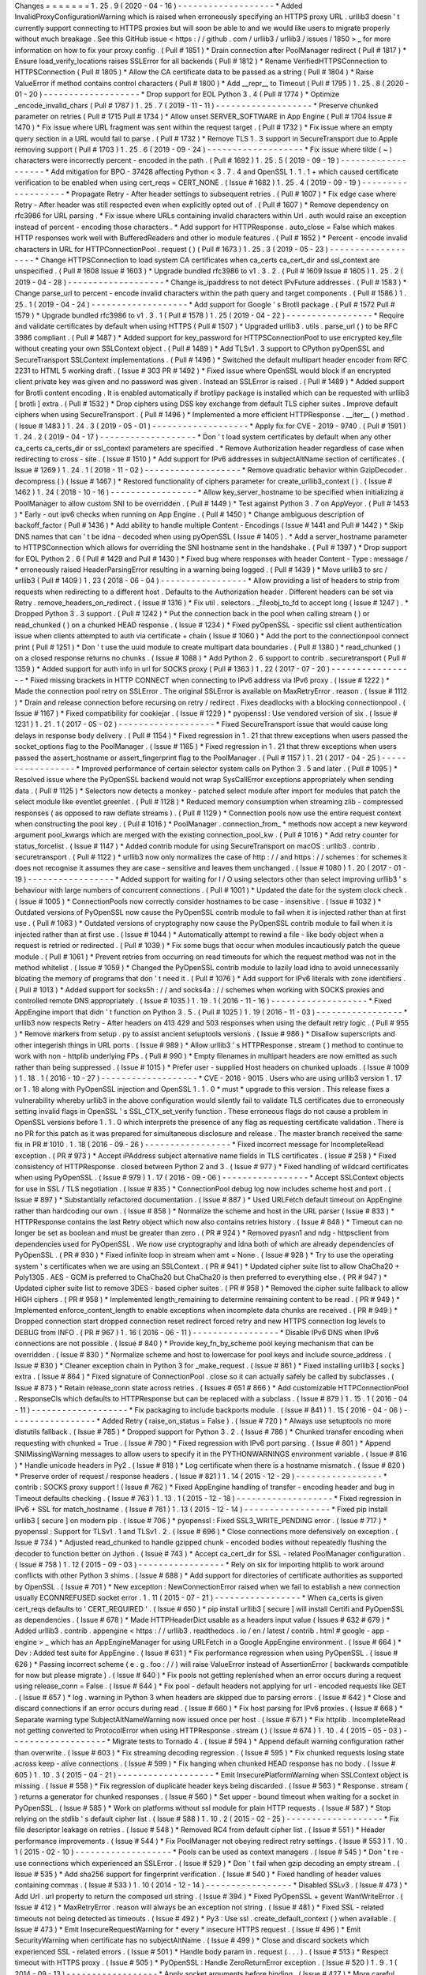 Changes
=
=
=
=
=
=
=
1
.
25
.
9
(
2020
-
04
-
16
)
-
-
-
-
-
-
-
-
-
-
-
-
-
-
-
-
-
-
-
*
Added
InvalidProxyConfigurationWarning
which
is
raised
when
erroneously
specifying
an
HTTPS
proxy
URL
.
urllib3
doesn
'
t
currently
support
connecting
to
HTTPS
proxies
but
will
soon
be
able
to
and
we
would
like
users
to
migrate
properly
without
much
breakage
.
See
this
GitHub
issue
<
https
:
/
/
github
.
com
/
urllib3
/
urllib3
/
issues
/
1850
>
_
for
more
information
on
how
to
fix
your
proxy
config
.
(
Pull
#
1851
)
*
Drain
connection
after
PoolManager
redirect
(
Pull
#
1817
)
*
Ensure
load_verify_locations
raises
SSLError
for
all
backends
(
Pull
#
1812
)
*
Rename
VerifiedHTTPSConnection
to
HTTPSConnection
(
Pull
#
1805
)
*
Allow
the
CA
certificate
data
to
be
passed
as
a
string
(
Pull
#
1804
)
*
Raise
ValueError
if
method
contains
control
characters
(
Pull
#
1800
)
*
Add
__repr__
to
Timeout
(
Pull
#
1795
)
1
.
25
.
8
(
2020
-
01
-
20
)
-
-
-
-
-
-
-
-
-
-
-
-
-
-
-
-
-
-
-
*
Drop
support
for
EOL
Python
3
.
4
(
Pull
#
1774
)
*
Optimize
_encode_invalid_chars
(
Pull
#
1787
)
1
.
25
.
7
(
2019
-
11
-
11
)
-
-
-
-
-
-
-
-
-
-
-
-
-
-
-
-
-
-
-
*
Preserve
chunked
parameter
on
retries
(
Pull
#
1715
Pull
#
1734
)
*
Allow
unset
SERVER_SOFTWARE
in
App
Engine
(
Pull
#
1704
Issue
#
1470
)
*
Fix
issue
where
URL
fragment
was
sent
within
the
request
target
.
(
Pull
#
1732
)
*
Fix
issue
where
an
empty
query
section
in
a
URL
would
fail
to
parse
.
(
Pull
#
1732
)
*
Remove
TLS
1
.
3
support
in
SecureTransport
due
to
Apple
removing
support
(
Pull
#
1703
)
1
.
25
.
6
(
2019
-
09
-
24
)
-
-
-
-
-
-
-
-
-
-
-
-
-
-
-
-
-
-
-
*
Fix
issue
where
tilde
(
~
)
characters
were
incorrectly
percent
-
encoded
in
the
path
.
(
Pull
#
1692
)
1
.
25
.
5
(
2019
-
09
-
19
)
-
-
-
-
-
-
-
-
-
-
-
-
-
-
-
-
-
-
-
*
Add
mitigation
for
BPO
-
37428
affecting
Python
<
3
.
7
.
4
and
OpenSSL
1
.
1
.
1
+
which
caused
certificate
verification
to
be
enabled
when
using
cert_reqs
=
CERT_NONE
.
(
Issue
#
1682
)
1
.
25
.
4
(
2019
-
09
-
19
)
-
-
-
-
-
-
-
-
-
-
-
-
-
-
-
-
-
-
-
*
Propagate
Retry
-
After
header
settings
to
subsequent
retries
.
(
Pull
#
1607
)
*
Fix
edge
case
where
Retry
-
After
header
was
still
respected
even
when
explicitly
opted
out
of
.
(
Pull
#
1607
)
*
Remove
dependency
on
rfc3986
for
URL
parsing
.
*
Fix
issue
where
URLs
containing
invalid
characters
within
Url
.
auth
would
raise
an
exception
instead
of
percent
-
encoding
those
characters
.
*
Add
support
for
HTTPResponse
.
auto_close
=
False
which
makes
HTTP
responses
work
well
with
BufferedReaders
and
other
io
module
features
.
(
Pull
#
1652
)
*
Percent
-
encode
invalid
characters
in
URL
for
HTTPConnectionPool
.
request
(
)
(
Pull
#
1673
)
1
.
25
.
3
(
2019
-
05
-
23
)
-
-
-
-
-
-
-
-
-
-
-
-
-
-
-
-
-
-
-
*
Change
HTTPSConnection
to
load
system
CA
certificates
when
ca_certs
ca_cert_dir
and
ssl_context
are
unspecified
.
(
Pull
#
1608
Issue
#
1603
)
*
Upgrade
bundled
rfc3986
to
v1
.
3
.
2
.
(
Pull
#
1609
Issue
#
1605
)
1
.
25
.
2
(
2019
-
04
-
28
)
-
-
-
-
-
-
-
-
-
-
-
-
-
-
-
-
-
-
-
*
Change
is_ipaddress
to
not
detect
IPvFuture
addresses
.
(
Pull
#
1583
)
*
Change
parse_url
to
percent
-
encode
invalid
characters
within
the
path
query
and
target
components
.
(
Pull
#
1586
)
1
.
25
.
1
(
2019
-
04
-
24
)
-
-
-
-
-
-
-
-
-
-
-
-
-
-
-
-
-
-
-
*
Add
support
for
Google
'
s
Brotli
package
.
(
Pull
#
1572
Pull
#
1579
)
*
Upgrade
bundled
rfc3986
to
v1
.
3
.
1
(
Pull
#
1578
)
1
.
25
(
2019
-
04
-
22
)
-
-
-
-
-
-
-
-
-
-
-
-
-
-
-
-
-
*
Require
and
validate
certificates
by
default
when
using
HTTPS
(
Pull
#
1507
)
*
Upgraded
urllib3
.
utils
.
parse_url
(
)
to
be
RFC
3986
compliant
.
(
Pull
#
1487
)
*
Added
support
for
key_password
for
HTTPSConnectionPool
to
use
encrypted
key_file
without
creating
your
own
SSLContext
object
.
(
Pull
#
1489
)
*
Add
TLSv1
.
3
support
to
CPython
pyOpenSSL
and
SecureTransport
SSLContext
implementations
.
(
Pull
#
1496
)
*
Switched
the
default
multipart
header
encoder
from
RFC
2231
to
HTML
5
working
draft
.
(
Issue
#
303
PR
#
1492
)
*
Fixed
issue
where
OpenSSL
would
block
if
an
encrypted
client
private
key
was
given
and
no
password
was
given
.
Instead
an
SSLError
is
raised
.
(
Pull
#
1489
)
*
Added
support
for
Brotli
content
encoding
.
It
is
enabled
automatically
if
brotlipy
package
is
installed
which
can
be
requested
with
urllib3
[
brotli
]
extra
.
(
Pull
#
1532
)
*
Drop
ciphers
using
DSS
key
exchange
from
default
TLS
cipher
suites
.
Improve
default
ciphers
when
using
SecureTransport
.
(
Pull
#
1496
)
*
Implemented
a
more
efficient
HTTPResponse
.
__iter__
(
)
method
.
(
Issue
#
1483
)
1
.
24
.
3
(
2019
-
05
-
01
)
-
-
-
-
-
-
-
-
-
-
-
-
-
-
-
-
-
-
-
*
Apply
fix
for
CVE
-
2019
-
9740
.
(
Pull
#
1591
)
1
.
24
.
2
(
2019
-
04
-
17
)
-
-
-
-
-
-
-
-
-
-
-
-
-
-
-
-
-
-
-
*
Don
'
t
load
system
certificates
by
default
when
any
other
ca_certs
ca_certs_dir
or
ssl_context
parameters
are
specified
.
*
Remove
Authorization
header
regardless
of
case
when
redirecting
to
cross
-
site
.
(
Issue
#
1510
)
*
Add
support
for
IPv6
addresses
in
subjectAltName
section
of
certificates
.
(
Issue
#
1269
)
1
.
24
.
1
(
2018
-
11
-
02
)
-
-
-
-
-
-
-
-
-
-
-
-
-
-
-
-
-
-
-
*
Remove
quadratic
behavior
within
GzipDecoder
.
decompress
(
)
(
Issue
#
1467
)
*
Restored
functionality
of
ciphers
parameter
for
create_urllib3_context
(
)
.
(
Issue
#
1462
)
1
.
24
(
2018
-
10
-
16
)
-
-
-
-
-
-
-
-
-
-
-
-
-
-
-
-
-
*
Allow
key_server_hostname
to
be
specified
when
initializing
a
PoolManager
to
allow
custom
SNI
to
be
overridden
.
(
Pull
#
1449
)
*
Test
against
Python
3
.
7
on
AppVeyor
.
(
Pull
#
1453
)
*
Early
-
out
ipv6
checks
when
running
on
App
Engine
.
(
Pull
#
1450
)
*
Change
ambiguous
description
of
backoff_factor
(
Pull
#
1436
)
*
Add
ability
to
handle
multiple
Content
-
Encodings
(
Issue
#
1441
and
Pull
#
1442
)
*
Skip
DNS
names
that
can
'
t
be
idna
-
decoded
when
using
pyOpenSSL
(
Issue
#
1405
)
.
*
Add
a
server_hostname
parameter
to
HTTPSConnection
which
allows
for
overriding
the
SNI
hostname
sent
in
the
handshake
.
(
Pull
#
1397
)
*
Drop
support
for
EOL
Python
2
.
6
(
Pull
#
1429
and
Pull
#
1430
)
*
Fixed
bug
where
responses
with
header
Content
-
Type
:
message
/
*
erroneously
raised
HeaderParsingError
resulting
in
a
warning
being
logged
.
(
Pull
#
1439
)
*
Move
urllib3
to
src
/
urllib3
(
Pull
#
1409
)
1
.
23
(
2018
-
06
-
04
)
-
-
-
-
-
-
-
-
-
-
-
-
-
-
-
-
-
*
Allow
providing
a
list
of
headers
to
strip
from
requests
when
redirecting
to
a
different
host
.
Defaults
to
the
Authorization
header
.
Different
headers
can
be
set
via
Retry
.
remove_headers_on_redirect
.
(
Issue
#
1316
)
*
Fix
util
.
selectors
.
_fileobj_to_fd
to
accept
long
(
Issue
#
1247
)
.
*
Dropped
Python
3
.
3
support
.
(
Pull
#
1242
)
*
Put
the
connection
back
in
the
pool
when
calling
stream
(
)
or
read_chunked
(
)
on
a
chunked
HEAD
response
.
(
Issue
#
1234
)
*
Fixed
pyOpenSSL
-
specific
ssl
client
authentication
issue
when
clients
attempted
to
auth
via
certificate
+
chain
(
Issue
#
1060
)
*
Add
the
port
to
the
connectionpool
connect
print
(
Pull
#
1251
)
*
Don
'
t
use
the
uuid
module
to
create
multipart
data
boundaries
.
(
Pull
#
1380
)
*
read_chunked
(
)
on
a
closed
response
returns
no
chunks
.
(
Issue
#
1088
)
*
Add
Python
2
.
6
support
to
contrib
.
securetransport
(
Pull
#
1359
)
*
Added
support
for
auth
info
in
url
for
SOCKS
proxy
(
Pull
#
1363
)
1
.
22
(
2017
-
07
-
20
)
-
-
-
-
-
-
-
-
-
-
-
-
-
-
-
-
-
*
Fixed
missing
brackets
in
HTTP
CONNECT
when
connecting
to
IPv6
address
via
IPv6
proxy
.
(
Issue
#
1222
)
*
Made
the
connection
pool
retry
on
SSLError
.
The
original
SSLError
is
available
on
MaxRetryError
.
reason
.
(
Issue
#
1112
)
*
Drain
and
release
connection
before
recursing
on
retry
/
redirect
.
Fixes
deadlocks
with
a
blocking
connectionpool
.
(
Issue
#
1167
)
*
Fixed
compatibility
for
cookiejar
.
(
Issue
#
1229
)
*
pyopenssl
:
Use
vendored
version
of
six
.
(
Issue
#
1231
)
1
.
21
.
1
(
2017
-
05
-
02
)
-
-
-
-
-
-
-
-
-
-
-
-
-
-
-
-
-
-
-
*
Fixed
SecureTransport
issue
that
would
cause
long
delays
in
response
body
delivery
.
(
Pull
#
1154
)
*
Fixed
regression
in
1
.
21
that
threw
exceptions
when
users
passed
the
socket_options
flag
to
the
PoolManager
.
(
Issue
#
1165
)
*
Fixed
regression
in
1
.
21
that
threw
exceptions
when
users
passed
the
assert_hostname
or
assert_fingerprint
flag
to
the
PoolManager
.
(
Pull
#
1157
)
1
.
21
(
2017
-
04
-
25
)
-
-
-
-
-
-
-
-
-
-
-
-
-
-
-
-
-
*
Improved
performance
of
certain
selector
system
calls
on
Python
3
.
5
and
later
.
(
Pull
#
1095
)
*
Resolved
issue
where
the
PyOpenSSL
backend
would
not
wrap
SysCallError
exceptions
appropriately
when
sending
data
.
(
Pull
#
1125
)
*
Selectors
now
detects
a
monkey
-
patched
select
module
after
import
for
modules
that
patch
the
select
module
like
eventlet
greenlet
.
(
Pull
#
1128
)
*
Reduced
memory
consumption
when
streaming
zlib
-
compressed
responses
(
as
opposed
to
raw
deflate
streams
)
.
(
Pull
#
1129
)
*
Connection
pools
now
use
the
entire
request
context
when
constructing
the
pool
key
.
(
Pull
#
1016
)
*
PoolManager
.
connection_from_
*
methods
now
accept
a
new
keyword
argument
pool_kwargs
which
are
merged
with
the
existing
connection_pool_kw
.
(
Pull
#
1016
)
*
Add
retry
counter
for
status_forcelist
.
(
Issue
#
1147
)
*
Added
contrib
module
for
using
SecureTransport
on
macOS
:
urllib3
.
contrib
.
securetransport
.
(
Pull
#
1122
)
*
urllib3
now
only
normalizes
the
case
of
http
:
/
/
and
https
:
/
/
schemes
:
for
schemes
it
does
not
recognise
it
assumes
they
are
case
-
sensitive
and
leaves
them
unchanged
.
(
Issue
#
1080
)
1
.
20
(
2017
-
01
-
19
)
-
-
-
-
-
-
-
-
-
-
-
-
-
-
-
-
-
*
Added
support
for
waiting
for
I
/
O
using
selectors
other
than
select
improving
urllib3
'
s
behaviour
with
large
numbers
of
concurrent
connections
.
(
Pull
#
1001
)
*
Updated
the
date
for
the
system
clock
check
.
(
Issue
#
1005
)
*
ConnectionPools
now
correctly
consider
hostnames
to
be
case
-
insensitive
.
(
Issue
#
1032
)
*
Outdated
versions
of
PyOpenSSL
now
cause
the
PyOpenSSL
contrib
module
to
fail
when
it
is
injected
rather
than
at
first
use
.
(
Pull
#
1063
)
*
Outdated
versions
of
cryptography
now
cause
the
PyOpenSSL
contrib
module
to
fail
when
it
is
injected
rather
than
at
first
use
.
(
Issue
#
1044
)
*
Automatically
attempt
to
rewind
a
file
-
like
body
object
when
a
request
is
retried
or
redirected
.
(
Pull
#
1039
)
*
Fix
some
bugs
that
occur
when
modules
incautiously
patch
the
queue
module
.
(
Pull
#
1061
)
*
Prevent
retries
from
occurring
on
read
timeouts
for
which
the
request
method
was
not
in
the
method
whitelist
.
(
Issue
#
1059
)
*
Changed
the
PyOpenSSL
contrib
module
to
lazily
load
idna
to
avoid
unnecessarily
bloating
the
memory
of
programs
that
don
'
t
need
it
.
(
Pull
#
1076
)
*
Add
support
for
IPv6
literals
with
zone
identifiers
.
(
Pull
#
1013
)
*
Added
support
for
socks5h
:
/
/
and
socks4a
:
/
/
schemes
when
working
with
SOCKS
proxies
and
controlled
remote
DNS
appropriately
.
(
Issue
#
1035
)
1
.
19
.
1
(
2016
-
11
-
16
)
-
-
-
-
-
-
-
-
-
-
-
-
-
-
-
-
-
-
-
*
Fixed
AppEngine
import
that
didn
'
t
function
on
Python
3
.
5
.
(
Pull
#
1025
)
1
.
19
(
2016
-
11
-
03
)
-
-
-
-
-
-
-
-
-
-
-
-
-
-
-
-
-
*
urllib3
now
respects
Retry
-
After
headers
on
413
429
and
503
responses
when
using
the
default
retry
logic
.
(
Pull
#
955
)
*
Remove
markers
from
setup
.
py
to
assist
ancient
setuptools
versions
.
(
Issue
#
986
)
*
Disallow
superscripts
and
other
integerish
things
in
URL
ports
.
(
Issue
#
989
)
*
Allow
urllib3
'
s
HTTPResponse
.
stream
(
)
method
to
continue
to
work
with
non
-
httplib
underlying
FPs
.
(
Pull
#
990
)
*
Empty
filenames
in
multipart
headers
are
now
emitted
as
such
rather
than
being
suppressed
.
(
Issue
#
1015
)
*
Prefer
user
-
supplied
Host
headers
on
chunked
uploads
.
(
Issue
#
1009
)
1
.
18
.
1
(
2016
-
10
-
27
)
-
-
-
-
-
-
-
-
-
-
-
-
-
-
-
-
-
-
-
*
CVE
-
2016
-
9015
.
Users
who
are
using
urllib3
version
1
.
17
or
1
.
18
along
with
PyOpenSSL
injection
and
OpenSSL
1
.
1
.
0
*
must
*
upgrade
to
this
version
.
This
release
fixes
a
vulnerability
whereby
urllib3
in
the
above
configuration
would
silently
fail
to
validate
TLS
certificates
due
to
erroneously
setting
invalid
flags
in
OpenSSL
'
s
SSL_CTX_set_verify
function
.
These
erroneous
flags
do
not
cause
a
problem
in
OpenSSL
versions
before
1
.
1
.
0
which
interprets
the
presence
of
any
flag
as
requesting
certificate
validation
.
There
is
no
PR
for
this
patch
as
it
was
prepared
for
simultaneous
disclosure
and
release
.
The
master
branch
received
the
same
fix
in
PR
#
1010
.
1
.
18
(
2016
-
09
-
26
)
-
-
-
-
-
-
-
-
-
-
-
-
-
-
-
-
-
*
Fixed
incorrect
message
for
IncompleteRead
exception
.
(
PR
#
973
)
*
Accept
iPAddress
subject
alternative
name
fields
in
TLS
certificates
.
(
Issue
#
258
)
*
Fixed
consistency
of
HTTPResponse
.
closed
between
Python
2
and
3
.
(
Issue
#
977
)
*
Fixed
handling
of
wildcard
certificates
when
using
PyOpenSSL
.
(
Issue
#
979
)
1
.
17
(
2016
-
09
-
06
)
-
-
-
-
-
-
-
-
-
-
-
-
-
-
-
-
-
*
Accept
SSLContext
objects
for
use
in
SSL
/
TLS
negotiation
.
(
Issue
#
835
)
*
ConnectionPool
debug
log
now
includes
scheme
host
and
port
.
(
Issue
#
897
)
*
Substantially
refactored
documentation
.
(
Issue
#
887
)
*
Used
URLFetch
default
timeout
on
AppEngine
rather
than
hardcoding
our
own
.
(
Issue
#
858
)
*
Normalize
the
scheme
and
host
in
the
URL
parser
(
Issue
#
833
)
*
HTTPResponse
contains
the
last
Retry
object
which
now
also
contains
retries
history
.
(
Issue
#
848
)
*
Timeout
can
no
longer
be
set
as
boolean
and
must
be
greater
than
zero
.
(
PR
#
924
)
*
Removed
pyasn1
and
ndg
-
httpsclient
from
dependencies
used
for
PyOpenSSL
.
We
now
use
cryptography
and
idna
both
of
which
are
already
dependencies
of
PyOpenSSL
.
(
PR
#
930
)
*
Fixed
infinite
loop
in
stream
when
amt
=
None
.
(
Issue
#
928
)
*
Try
to
use
the
operating
system
'
s
certificates
when
we
are
using
an
SSLContext
.
(
PR
#
941
)
*
Updated
cipher
suite
list
to
allow
ChaCha20
+
Poly1305
.
AES
-
GCM
is
preferred
to
ChaCha20
but
ChaCha20
is
then
preferred
to
everything
else
.
(
PR
#
947
)
*
Updated
cipher
suite
list
to
remove
3DES
-
based
cipher
suites
.
(
PR
#
958
)
*
Removed
the
cipher
suite
fallback
to
allow
HIGH
ciphers
.
(
PR
#
958
)
*
Implemented
length_remaining
to
determine
remaining
content
to
be
read
.
(
PR
#
949
)
*
Implemented
enforce_content_length
to
enable
exceptions
when
incomplete
data
chunks
are
received
.
(
PR
#
949
)
*
Dropped
connection
start
dropped
connection
reset
redirect
forced
retry
and
new
HTTPS
connection
log
levels
to
DEBUG
from
INFO
.
(
PR
#
967
)
1
.
16
(
2016
-
06
-
11
)
-
-
-
-
-
-
-
-
-
-
-
-
-
-
-
-
-
*
Disable
IPv6
DNS
when
IPv6
connections
are
not
possible
.
(
Issue
#
840
)
*
Provide
key_fn_by_scheme
pool
keying
mechanism
that
can
be
overridden
.
(
Issue
#
830
)
*
Normalize
scheme
and
host
to
lowercase
for
pool
keys
and
include
source_address
.
(
Issue
#
830
)
*
Cleaner
exception
chain
in
Python
3
for
_make_request
.
(
Issue
#
861
)
*
Fixed
installing
urllib3
[
socks
]
extra
.
(
Issue
#
864
)
*
Fixed
signature
of
ConnectionPool
.
close
so
it
can
actually
safely
be
called
by
subclasses
.
(
Issue
#
873
)
*
Retain
release_conn
state
across
retries
.
(
Issues
#
651
#
866
)
*
Add
customizable
HTTPConnectionPool
.
ResponseCls
which
defaults
to
HTTPResponse
but
can
be
replaced
with
a
subclass
.
(
Issue
#
879
)
1
.
15
.
1
(
2016
-
04
-
11
)
-
-
-
-
-
-
-
-
-
-
-
-
-
-
-
-
-
-
-
*
Fix
packaging
to
include
backports
module
.
(
Issue
#
841
)
1
.
15
(
2016
-
04
-
06
)
-
-
-
-
-
-
-
-
-
-
-
-
-
-
-
-
-
*
Added
Retry
(
raise_on_status
=
False
)
.
(
Issue
#
720
)
*
Always
use
setuptools
no
more
distutils
fallback
.
(
Issue
#
785
)
*
Dropped
support
for
Python
3
.
2
.
(
Issue
#
786
)
*
Chunked
transfer
encoding
when
requesting
with
chunked
=
True
.
(
Issue
#
790
)
*
Fixed
regression
with
IPv6
port
parsing
.
(
Issue
#
801
)
*
Append
SNIMissingWarning
messages
to
allow
users
to
specify
it
in
the
PYTHONWARNINGS
environment
variable
.
(
Issue
#
816
)
*
Handle
unicode
headers
in
Py2
.
(
Issue
#
818
)
*
Log
certificate
when
there
is
a
hostname
mismatch
.
(
Issue
#
820
)
*
Preserve
order
of
request
/
response
headers
.
(
Issue
#
821
)
1
.
14
(
2015
-
12
-
29
)
-
-
-
-
-
-
-
-
-
-
-
-
-
-
-
-
-
*
contrib
:
SOCKS
proxy
support
!
(
Issue
#
762
)
*
Fixed
AppEngine
handling
of
transfer
-
encoding
header
and
bug
in
Timeout
defaults
checking
.
(
Issue
#
763
)
1
.
13
.
1
(
2015
-
12
-
18
)
-
-
-
-
-
-
-
-
-
-
-
-
-
-
-
-
-
-
-
*
Fixed
regression
in
IPv6
+
SSL
for
match_hostname
.
(
Issue
#
761
)
1
.
13
(
2015
-
12
-
14
)
-
-
-
-
-
-
-
-
-
-
-
-
-
-
-
-
-
*
Fixed
pip
install
urllib3
[
secure
]
on
modern
pip
.
(
Issue
#
706
)
*
pyopenssl
:
Fixed
SSL3_WRITE_PENDING
error
.
(
Issue
#
717
)
*
pyopenssl
:
Support
for
TLSv1
.
1
and
TLSv1
.
2
.
(
Issue
#
696
)
*
Close
connections
more
defensively
on
exception
.
(
Issue
#
734
)
*
Adjusted
read_chunked
to
handle
gzipped
chunk
-
encoded
bodies
without
repeatedly
flushing
the
decoder
to
function
better
on
Jython
.
(
Issue
#
743
)
*
Accept
ca_cert_dir
for
SSL
-
related
PoolManager
configuration
.
(
Issue
#
758
)
1
.
12
(
2015
-
09
-
03
)
-
-
-
-
-
-
-
-
-
-
-
-
-
-
-
-
-
*
Rely
on
six
for
importing
httplib
to
work
around
conflicts
with
other
Python
3
shims
.
(
Issue
#
688
)
*
Add
support
for
directories
of
certificate
authorities
as
supported
by
OpenSSL
.
(
Issue
#
701
)
*
New
exception
:
NewConnectionError
raised
when
we
fail
to
establish
a
new
connection
usually
ECONNREFUSED
socket
error
.
1
.
11
(
2015
-
07
-
21
)
-
-
-
-
-
-
-
-
-
-
-
-
-
-
-
-
-
*
When
ca_certs
is
given
cert_reqs
defaults
to
'
CERT_REQUIRED
'
.
(
Issue
#
650
)
*
pip
install
urllib3
[
secure
]
will
install
Certifi
and
PyOpenSSL
as
dependencies
.
(
Issue
#
678
)
*
Made
HTTPHeaderDict
usable
as
a
headers
input
value
(
Issues
#
632
#
679
)
*
Added
urllib3
.
contrib
.
appengine
<
https
:
/
/
urllib3
.
readthedocs
.
io
/
en
/
latest
/
contrib
.
html
#
google
-
app
-
engine
>
_
which
has
an
AppEngineManager
for
using
URLFetch
in
a
Google
AppEngine
environment
.
(
Issue
#
664
)
*
Dev
:
Added
test
suite
for
AppEngine
.
(
Issue
#
631
)
*
Fix
performance
regression
when
using
PyOpenSSL
.
(
Issue
#
626
)
*
Passing
incorrect
scheme
(
e
.
g
.
foo
:
/
/
)
will
raise
ValueError
instead
of
AssertionError
(
backwards
compatible
for
now
but
please
migrate
)
.
(
Issue
#
640
)
*
Fix
pools
not
getting
replenished
when
an
error
occurs
during
a
request
using
release_conn
=
False
.
(
Issue
#
644
)
*
Fix
pool
-
default
headers
not
applying
for
url
-
encoded
requests
like
GET
.
(
Issue
#
657
)
*
log
.
warning
in
Python
3
when
headers
are
skipped
due
to
parsing
errors
.
(
Issue
#
642
)
*
Close
and
discard
connections
if
an
error
occurs
during
read
.
(
Issue
#
660
)
*
Fix
host
parsing
for
IPv6
proxies
.
(
Issue
#
668
)
*
Separate
warning
type
SubjectAltNameWarning
now
issued
once
per
host
.
(
Issue
#
671
)
*
Fix
httplib
.
IncompleteRead
not
getting
converted
to
ProtocolError
when
using
HTTPResponse
.
stream
(
)
(
Issue
#
674
)
1
.
10
.
4
(
2015
-
05
-
03
)
-
-
-
-
-
-
-
-
-
-
-
-
-
-
-
-
-
-
-
*
Migrate
tests
to
Tornado
4
.
(
Issue
#
594
)
*
Append
default
warning
configuration
rather
than
overwrite
.
(
Issue
#
603
)
*
Fix
streaming
decoding
regression
.
(
Issue
#
595
)
*
Fix
chunked
requests
losing
state
across
keep
-
alive
connections
.
(
Issue
#
599
)
*
Fix
hanging
when
chunked
HEAD
response
has
no
body
.
(
Issue
#
605
)
1
.
10
.
3
(
2015
-
04
-
21
)
-
-
-
-
-
-
-
-
-
-
-
-
-
-
-
-
-
-
-
*
Emit
InsecurePlatformWarning
when
SSLContext
object
is
missing
.
(
Issue
#
558
)
*
Fix
regression
of
duplicate
header
keys
being
discarded
.
(
Issue
#
563
)
*
Response
.
stream
(
)
returns
a
generator
for
chunked
responses
.
(
Issue
#
560
)
*
Set
upper
-
bound
timeout
when
waiting
for
a
socket
in
PyOpenSSL
.
(
Issue
#
585
)
*
Work
on
platforms
without
ssl
module
for
plain
HTTP
requests
.
(
Issue
#
587
)
*
Stop
relying
on
the
stdlib
'
s
default
cipher
list
.
(
Issue
#
588
)
1
.
10
.
2
(
2015
-
02
-
25
)
-
-
-
-
-
-
-
-
-
-
-
-
-
-
-
-
-
-
-
*
Fix
file
descriptor
leakage
on
retries
.
(
Issue
#
548
)
*
Removed
RC4
from
default
cipher
list
.
(
Issue
#
551
)
*
Header
performance
improvements
.
(
Issue
#
544
)
*
Fix
PoolManager
not
obeying
redirect
retry
settings
.
(
Issue
#
553
)
1
.
10
.
1
(
2015
-
02
-
10
)
-
-
-
-
-
-
-
-
-
-
-
-
-
-
-
-
-
-
-
*
Pools
can
be
used
as
context
managers
.
(
Issue
#
545
)
*
Don
'
t
re
-
use
connections
which
experienced
an
SSLError
.
(
Issue
#
529
)
*
Don
'
t
fail
when
gzip
decoding
an
empty
stream
.
(
Issue
#
535
)
*
Add
sha256
support
for
fingerprint
verification
.
(
Issue
#
540
)
*
Fixed
handling
of
header
values
containing
commas
.
(
Issue
#
533
)
1
.
10
(
2014
-
12
-
14
)
-
-
-
-
-
-
-
-
-
-
-
-
-
-
-
-
-
*
Disabled
SSLv3
.
(
Issue
#
473
)
*
Add
Url
.
url
property
to
return
the
composed
url
string
.
(
Issue
#
394
)
*
Fixed
PyOpenSSL
+
gevent
WantWriteError
.
(
Issue
#
412
)
*
MaxRetryError
.
reason
will
always
be
an
exception
not
string
.
(
Issue
#
481
)
*
Fixed
SSL
-
related
timeouts
not
being
detected
as
timeouts
.
(
Issue
#
492
)
*
Py3
:
Use
ssl
.
create_default_context
(
)
when
available
.
(
Issue
#
473
)
*
Emit
InsecureRequestWarning
for
*
every
*
insecure
HTTPS
request
.
(
Issue
#
496
)
*
Emit
SecurityWarning
when
certificate
has
no
subjectAltName
.
(
Issue
#
499
)
*
Close
and
discard
sockets
which
experienced
SSL
-
related
errors
.
(
Issue
#
501
)
*
Handle
body
param
in
.
request
(
.
.
.
)
.
(
Issue
#
513
)
*
Respect
timeout
with
HTTPS
proxy
.
(
Issue
#
505
)
*
PyOpenSSL
:
Handle
ZeroReturnError
exception
.
(
Issue
#
520
)
1
.
9
.
1
(
2014
-
09
-
13
)
-
-
-
-
-
-
-
-
-
-
-
-
-
-
-
-
-
-
*
Apply
socket
arguments
before
binding
.
(
Issue
#
427
)
*
More
careful
checks
if
fp
-
like
object
is
closed
.
(
Issue
#
435
)
*
Fixed
packaging
issues
of
some
development
-
related
files
not
getting
included
.
(
Issue
#
440
)
*
Allow
performing
*
only
*
fingerprint
verification
.
(
Issue
#
444
)
*
Emit
SecurityWarning
if
system
clock
is
waaay
off
.
(
Issue
#
445
)
*
Fixed
PyOpenSSL
compatibility
with
PyPy
.
(
Issue
#
450
)
*
Fixed
BrokenPipeError
and
ConnectionError
handling
in
Py3
.
(
Issue
#
443
)
1
.
9
(
2014
-
07
-
04
)
-
-
-
-
-
-
-
-
-
-
-
-
-
-
-
-
*
Shuffled
around
development
-
related
files
.
If
you
'
re
maintaining
a
distro
package
of
urllib3
you
may
need
to
tweak
things
.
(
Issue
#
415
)
*
Unverified
HTTPS
requests
will
trigger
a
warning
on
the
first
request
.
See
our
new
security
documentation
<
https
:
/
/
urllib3
.
readthedocs
.
io
/
en
/
latest
/
security
.
html
>
_
for
details
.
(
Issue
#
426
)
*
New
retry
logic
and
urllib3
.
util
.
retry
.
Retry
configuration
object
.
(
Issue
#
326
)
*
All
raised
exceptions
should
now
wrapped
in
a
urllib3
.
exceptions
.
HTTPException
-
extending
exception
.
(
Issue
#
326
)
*
All
errors
during
a
retry
-
enabled
request
should
be
wrapped
in
urllib3
.
exceptions
.
MaxRetryError
including
timeout
-
related
exceptions
which
were
previously
exempt
.
Underlying
error
is
accessible
from
the
.
reason
property
.
(
Issue
#
326
)
*
urllib3
.
exceptions
.
ConnectionError
renamed
to
urllib3
.
exceptions
.
ProtocolError
.
(
Issue
#
326
)
*
Errors
during
response
read
(
such
as
IncompleteRead
)
are
now
wrapped
in
urllib3
.
exceptions
.
ProtocolError
.
(
Issue
#
418
)
*
Requesting
an
empty
host
will
raise
urllib3
.
exceptions
.
LocationValueError
.
(
Issue
#
417
)
*
Catch
read
timeouts
over
SSL
connections
as
urllib3
.
exceptions
.
ReadTimeoutError
.
(
Issue
#
419
)
*
Apply
socket
arguments
before
connecting
.
(
Issue
#
427
)
1
.
8
.
3
(
2014
-
06
-
23
)
-
-
-
-
-
-
-
-
-
-
-
-
-
-
-
-
-
-
*
Fix
TLS
verification
when
using
a
proxy
in
Python
3
.
4
.
1
.
(
Issue
#
385
)
*
Add
disable_cache
option
to
urllib3
.
util
.
make_headers
.
(
Issue
#
393
)
*
Wrap
socket
.
timeout
exception
with
urllib3
.
exceptions
.
ReadTimeoutError
.
(
Issue
#
399
)
*
Fixed
proxy
-
related
bug
where
connections
were
being
reused
incorrectly
.
(
Issues
#
366
#
369
)
*
Added
socket_options
keyword
parameter
which
allows
to
define
setsockopt
configuration
of
new
sockets
.
(
Issue
#
397
)
*
Removed
HTTPConnection
.
tcp_nodelay
in
favor
of
HTTPConnection
.
default_socket_options
.
(
Issue
#
397
)
*
Fixed
TypeError
bug
in
Python
2
.
6
.
4
.
(
Issue
#
411
)
1
.
8
.
2
(
2014
-
04
-
17
)
-
-
-
-
-
-
-
-
-
-
-
-
-
-
-
-
-
-
*
Fix
urllib3
.
util
not
being
included
in
the
package
.
1
.
8
.
1
(
2014
-
04
-
17
)
-
-
-
-
-
-
-
-
-
-
-
-
-
-
-
-
-
-
*
Fix
AppEngine
bug
of
HTTPS
requests
going
out
as
HTTP
.
(
Issue
#
356
)
*
Don
'
t
install
dummyserver
into
site
-
packages
as
it
'
s
only
needed
for
the
test
suite
.
(
Issue
#
362
)
*
Added
support
for
specifying
source_address
.
(
Issue
#
352
)
1
.
8
(
2014
-
03
-
04
)
-
-
-
-
-
-
-
-
-
-
-
-
-
-
-
-
*
Improved
url
parsing
in
urllib3
.
util
.
parse_url
(
properly
parse
'
'
in
username
and
blank
ports
like
'
hostname
:
'
)
.
*
New
urllib3
.
connection
module
which
contains
all
the
HTTPConnection
objects
.
*
Several
urllib3
.
util
.
Timeout
-
related
fixes
.
Also
changed
constructor
signature
to
a
more
sensible
order
.
[
Backwards
incompatible
]
(
Issues
#
252
#
262
#
263
)
*
Use
backports
.
ssl_match_hostname
if
it
'
s
installed
.
(
Issue
#
274
)
*
Added
.
tell
(
)
method
to
urllib3
.
response
.
HTTPResponse
which
returns
the
number
of
bytes
read
so
far
.
(
Issue
#
277
)
*
Support
for
platforms
without
threading
.
(
Issue
#
289
)
*
Expand
default
-
port
comparison
in
HTTPConnectionPool
.
is_same_host
to
allow
a
pool
with
no
specified
port
to
be
considered
equal
to
to
an
HTTP
/
HTTPS
url
with
port
80
/
443
explicitly
provided
.
(
Issue
#
305
)
*
Improved
default
SSL
/
TLS
settings
to
avoid
vulnerabilities
.
(
Issue
#
309
)
*
Fixed
urllib3
.
poolmanager
.
ProxyManager
not
retrying
on
connect
errors
.
(
Issue
#
310
)
*
Disable
Nagle
'
s
Algorithm
on
the
socket
for
non
-
proxies
.
A
subset
of
requests
will
send
the
entire
HTTP
request
~
200
milliseconds
faster
;
however
some
of
the
resulting
TCP
packets
will
be
smaller
.
(
Issue
#
254
)
*
Increased
maximum
number
of
SubjectAltNames
in
urllib3
.
contrib
.
pyopenssl
from
the
default
64
to
1024
in
a
single
certificate
.
(
Issue
#
318
)
*
Headers
are
now
passed
and
stored
as
a
custom
urllib3
.
collections_
.
HTTPHeaderDict
object
rather
than
a
plain
dict
.
(
Issue
#
329
#
333
)
*
Headers
no
longer
lose
their
case
on
Python
3
.
(
Issue
#
236
)
*
urllib3
.
contrib
.
pyopenssl
now
uses
the
operating
system
'
s
default
CA
certificates
on
inject
.
(
Issue
#
332
)
*
Requests
with
retries
=
False
will
immediately
raise
any
exceptions
without
wrapping
them
in
MaxRetryError
.
(
Issue
#
348
)
*
Fixed
open
socket
leak
with
SSL
-
related
failures
.
(
Issue
#
344
#
348
)
1
.
7
.
1
(
2013
-
09
-
25
)
-
-
-
-
-
-
-
-
-
-
-
-
-
-
-
-
-
-
*
Added
granular
timeout
support
with
new
urllib3
.
util
.
Timeout
class
.
(
Issue
#
231
)
*
Fixed
Python
3
.
4
support
.
(
Issue
#
238
)
1
.
7
(
2013
-
08
-
14
)
-
-
-
-
-
-
-
-
-
-
-
-
-
-
-
-
*
More
exceptions
are
now
pickle
-
able
with
tests
.
(
Issue
#
174
)
*
Fixed
redirecting
with
relative
URLs
in
Location
header
.
(
Issue
#
178
)
*
Support
for
relative
urls
in
Location
:
.
.
.
header
.
(
Issue
#
179
)
*
urllib3
.
response
.
HTTPResponse
now
inherits
from
io
.
IOBase
for
bonus
file
-
like
functionality
.
(
Issue
#
187
)
*
Passing
assert_hostname
=
False
when
creating
a
HTTPSConnectionPool
will
skip
hostname
verification
for
SSL
connections
.
(
Issue
#
194
)
*
New
method
urllib3
.
response
.
HTTPResponse
.
stream
(
.
.
.
)
which
acts
as
a
generator
wrapped
around
.
read
(
.
.
.
)
.
(
Issue
#
198
)
*
IPv6
url
parsing
enforces
brackets
around
the
hostname
.
(
Issue
#
199
)
*
Fixed
thread
race
condition
in
urllib3
.
poolmanager
.
PoolManager
.
connection_from_host
(
.
.
.
)
(
Issue
#
204
)
*
ProxyManager
requests
now
include
non
-
default
port
in
Host
:
.
.
.
header
.
(
Issue
#
217
)
*
Added
HTTPS
proxy
support
in
ProxyManager
.
(
Issue
#
170
#
139
)
*
New
RequestField
object
can
be
passed
to
the
fields
=
.
.
.
param
which
can
specify
headers
.
(
Issue
#
220
)
*
Raise
urllib3
.
exceptions
.
ProxyError
when
connecting
to
proxy
fails
.
(
Issue
#
221
)
*
Use
international
headers
when
posting
file
names
.
(
Issue
#
119
)
*
Improved
IPv6
support
.
(
Issue
#
203
)
1
.
6
(
2013
-
04
-
25
)
-
-
-
-
-
-
-
-
-
-
-
-
-
-
-
-
*
Contrib
:
Optional
SNI
support
for
Py2
using
PyOpenSSL
.
(
Issue
#
156
)
*
ProxyManager
automatically
adds
Host
:
.
.
.
header
if
not
given
.
*
Improved
SSL
-
related
code
.
cert_req
now
optionally
takes
a
string
like
"
REQUIRED
"
or
"
NONE
"
.
Same
with
ssl_version
takes
strings
like
"
SSLv23
"
The
string
values
reflect
the
suffix
of
the
respective
constant
variable
.
(
Issue
#
130
)
*
Vendored
socksipy
now
based
on
Anorov
'
s
fork
which
handles
unexpectedly
closed
proxy
connections
and
larger
read
buffers
.
(
Issue
#
135
)
*
Ensure
the
connection
is
closed
if
no
data
is
received
fixes
connection
leak
on
some
platforms
.
(
Issue
#
133
)
*
Added
SNI
support
for
SSL
/
TLS
connections
on
Py32
+
.
(
Issue
#
89
)
*
Tests
fixed
to
be
compatible
with
Py26
again
.
(
Issue
#
125
)
*
Added
ability
to
choose
SSL
version
by
passing
an
ssl
.
PROTOCOL_
*
constant
to
the
ssl_version
parameter
of
HTTPSConnectionPool
.
(
Issue
#
109
)
*
Allow
an
explicit
content
type
to
be
specified
when
encoding
file
fields
.
(
Issue
#
126
)
*
Exceptions
are
now
pickleable
with
tests
.
(
Issue
#
101
)
*
Fixed
default
headers
not
getting
passed
in
some
cases
.
(
Issue
#
99
)
*
Treat
"
content
-
encoding
"
header
value
as
case
-
insensitive
per
RFC
2616
Section
3
.
5
.
(
Issue
#
110
)
*
"
Connection
Refused
"
SocketErrors
will
get
retried
rather
than
raised
.
(
Issue
#
92
)
*
Updated
vendored
six
no
longer
overrides
the
global
six
module
namespace
.
(
Issue
#
113
)
*
urllib3
.
exceptions
.
MaxRetryError
contains
a
reason
property
holding
the
exception
that
prompted
the
final
retry
.
If
reason
is
None
then
it
was
due
to
a
redirect
.
(
Issue
#
92
#
114
)
*
Fixed
PoolManager
.
urlopen
(
)
from
not
redirecting
more
than
once
.
(
Issue
#
149
)
*
Don
'
t
assume
Content
-
Type
:
text
/
plain
for
multi
-
part
encoding
parameters
that
are
not
files
.
(
Issue
#
111
)
*
Pass
strict
param
down
to
httplib
.
HTTPConnection
.
(
Issue
#
122
)
*
Added
mechanism
to
verify
SSL
certificates
by
fingerprint
(
md5
sha1
)
or
against
an
arbitrary
hostname
(
when
connecting
by
IP
or
for
misconfigured
servers
)
.
(
Issue
#
140
)
*
Streaming
decompression
support
.
(
Issue
#
159
)
1
.
5
(
2012
-
08
-
02
)
-
-
-
-
-
-
-
-
-
-
-
-
-
-
-
-
*
Added
urllib3
.
add_stderr_logger
(
)
for
quickly
enabling
STDERR
debug
logging
in
urllib3
.
*
Native
full
URL
parsing
(
including
auth
path
query
fragment
)
available
in
urllib3
.
util
.
parse_url
(
url
)
.
*
Built
-
in
redirect
will
switch
method
to
'
GET
'
if
status
code
is
303
.
(
Issue
#
11
)
*
urllib3
.
PoolManager
strips
the
scheme
and
host
before
sending
the
request
uri
.
(
Issue
#
8
)
*
New
urllib3
.
exceptions
.
DecodeError
exception
for
when
automatic
decoding
based
on
the
Content
-
Type
header
fails
.
*
Fixed
bug
with
pool
depletion
and
leaking
connections
(
Issue
#
76
)
.
Added
explicit
connection
closing
on
pool
eviction
.
Added
urllib3
.
PoolManager
.
clear
(
)
.
*
99
%
-
>
100
%
unit
test
coverage
.
1
.
4
(
2012
-
06
-
16
)
-
-
-
-
-
-
-
-
-
-
-
-
-
-
-
-
*
Minor
AppEngine
-
related
fixes
.
*
Switched
from
mimetools
.
choose_boundary
to
uuid
.
uuid4
(
)
.
*
Improved
url
parsing
.
(
Issue
#
73
)
*
IPv6
url
support
.
(
Issue
#
72
)
1
.
3
(
2012
-
03
-
25
)
-
-
-
-
-
-
-
-
-
-
-
-
-
-
-
-
*
Removed
pre
-
1
.
0
deprecated
API
.
*
Refactored
helpers
into
a
urllib3
.
util
submodule
.
*
Fixed
multipart
encoding
to
support
list
-
of
-
tuples
for
keys
with
multiple
values
.
(
Issue
#
48
)
*
Fixed
multiple
Set
-
Cookie
headers
in
response
not
getting
merged
properly
in
Python
3
.
(
Issue
#
53
)
*
AppEngine
support
with
Py27
.
(
Issue
#
61
)
*
Minor
encode_multipart_formdata
fixes
related
to
Python
3
strings
vs
bytes
.
1
.
2
.
2
(
2012
-
02
-
06
)
-
-
-
-
-
-
-
-
-
-
-
-
-
-
-
-
-
-
*
Fixed
packaging
bug
of
not
shipping
test
-
requirements
.
txt
.
(
Issue
#
47
)
1
.
2
.
1
(
2012
-
02
-
05
)
-
-
-
-
-
-
-
-
-
-
-
-
-
-
-
-
-
-
*
Fixed
another
bug
related
to
when
ssl
module
is
not
available
.
(
Issue
#
41
)
*
Location
parsing
errors
now
raise
urllib3
.
exceptions
.
LocationParseError
which
inherits
from
ValueError
.
1
.
2
(
2012
-
01
-
29
)
-
-
-
-
-
-
-
-
-
-
-
-
-
-
-
-
*
Added
Python
3
support
(
tested
on
3
.
2
.
2
)
*
Dropped
Python
2
.
5
support
(
tested
on
2
.
6
.
7
2
.
7
.
2
)
*
Use
select
.
poll
instead
of
select
.
select
for
platforms
that
support
it
.
*
Use
Queue
.
LifoQueue
instead
of
Queue
.
Queue
for
more
aggressive
connection
reusing
.
Configurable
by
overriding
ConnectionPool
.
QueueCls
.
*
Fixed
ImportError
during
install
when
ssl
module
is
not
available
.
(
Issue
#
41
)
*
Fixed
PoolManager
redirects
between
schemes
(
such
as
HTTP
-
>
HTTPS
)
not
completing
properly
.
(
Issue
#
28
uncovered
by
Issue
#
10
in
v1
.
1
)
*
Ported
dummyserver
to
use
tornado
instead
of
webob
+
eventlet
.
Removed
extraneous
unsupported
dummyserver
testing
backends
.
Added
socket
-
level
tests
.
*
More
tests
.
Achievement
Unlocked
:
99
%
Coverage
.
1
.
1
(
2012
-
01
-
07
)
-
-
-
-
-
-
-
-
-
-
-
-
-
-
-
-
*
Refactored
dummyserver
to
its
own
root
namespace
module
(
used
for
testing
)
.
*
Added
hostname
verification
for
VerifiedHTTPSConnection
by
vendoring
in
Py32
'
s
ssl_match_hostname
.
(
Issue
#
25
)
*
Fixed
cross
-
host
HTTP
redirects
when
using
PoolManager
.
(
Issue
#
10
)
*
Fixed
decode_content
being
ignored
when
set
through
urlopen
.
(
Issue
#
27
)
*
Fixed
timeout
-
related
bugs
.
(
Issues
#
17
#
23
)
1
.
0
.
2
(
2011
-
11
-
04
)
-
-
-
-
-
-
-
-
-
-
-
-
-
-
-
-
-
-
*
Fixed
typo
in
VerifiedHTTPSConnection
which
would
only
present
as
a
bug
if
you
'
re
using
the
object
manually
.
(
Thanks
pyos
)
*
Made
RecentlyUsedContainer
(
and
consequently
PoolManager
)
more
thread
-
safe
by
wrapping
the
access
log
in
a
mutex
.
(
Thanks
christer
)
*
Made
RecentlyUsedContainer
more
dict
-
like
(
corrected
__delitem__
and
__getitem__
behaviour
)
with
tests
.
Shouldn
'
t
affect
core
urllib3
code
.
1
.
0
.
1
(
2011
-
10
-
10
)
-
-
-
-
-
-
-
-
-
-
-
-
-
-
-
-
-
-
*
Fixed
a
bug
where
the
same
connection
would
get
returned
into
the
pool
twice
causing
extraneous
"
HttpConnectionPool
is
full
"
log
warnings
.
1
.
0
(
2011
-
10
-
08
)
-
-
-
-
-
-
-
-
-
-
-
-
-
-
-
-
*
Added
PoolManager
with
LRU
expiration
of
connections
(
tested
and
documented
)
.
*
Added
ProxyManager
(
needs
tests
docs
and
confirmation
that
it
works
with
HTTPS
proxies
)
.
*
Added
optional
partial
-
read
support
for
responses
when
preload_content
=
False
.
You
can
now
make
requests
and
just
read
the
headers
without
loading
the
content
.
*
Made
response
decoding
optional
(
default
on
same
as
before
)
.
*
Added
optional
explicit
boundary
string
for
encode_multipart_formdata
.
*
Convenience
request
methods
are
now
inherited
from
RequestMethods
.
Old
helpers
like
get_url
and
post_url
should
be
abandoned
in
favour
of
the
new
request
(
method
url
.
.
.
)
.
*
Refactored
code
to
be
even
more
decoupled
reusable
and
extendable
.
*
License
header
added
to
.
py
files
.
*
Embiggened
the
documentation
:
Lots
of
Sphinx
-
friendly
docstrings
in
the
code
and
docs
in
docs
/
and
on
https
:
/
/
urllib3
.
readthedocs
.
io
/
.
*
Embettered
all
the
things
!
*
Started
writing
this
file
.
0
.
4
.
1
(
2011
-
07
-
17
)
-
-
-
-
-
-
-
-
-
-
-
-
-
-
-
-
-
-
*
Minor
bug
fixes
code
cleanup
.
0
.
4
(
2011
-
03
-
01
)
-
-
-
-
-
-
-
-
-
-
-
-
-
-
-
-
*
Better
unicode
support
.
*
Added
VerifiedHTTPSConnection
.
*
Added
NTLMConnectionPool
in
contrib
.
*
Minor
improvements
.
0
.
3
.
1
(
2010
-
07
-
13
)
-
-
-
-
-
-
-
-
-
-
-
-
-
-
-
-
-
-
*
Added
assert_host_name
optional
parameter
.
Now
compatible
with
proxies
.
0
.
3
(
2009
-
12
-
10
)
-
-
-
-
-
-
-
-
-
-
-
-
-
-
-
-
*
Added
HTTPS
support
.
*
Minor
bug
fixes
.
*
Refactored
broken
backwards
compatibility
with
0
.
2
.
*
API
to
be
treated
as
stable
from
this
version
forward
.
0
.
2
(
2008
-
11
-
17
)
-
-
-
-
-
-
-
-
-
-
-
-
-
-
-
-
*
Added
unit
tests
.
*
Bug
fixes
.
0
.
1
(
2008
-
11
-
16
)
-
-
-
-
-
-
-
-
-
-
-
-
-
-
-
-
*
First
release
.
